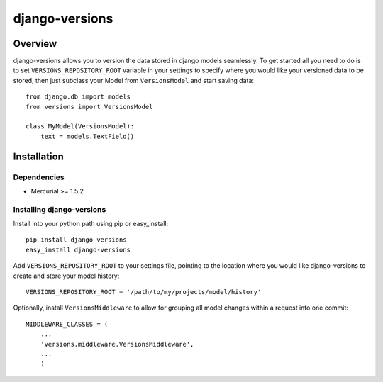 django-versions
###############

Overview
========

django-versions allows you to version the data stored in django models seamlessly. To get started all you need to do is to set ``VERSIONS_REPOSITORY_ROOT`` variable in your settings to specify where you would like your versioned data to be stored, then just subclass your Model from ``VersionsModel`` and start saving data::

    from django.db import models
    from versions import VersionsModel

    class MyModel(VersionsModel):
        text = models.TextField()

Installation
============

Dependencies
------------

* Mercurial >= 1.5.2

Installing django-versions
--------------------------

Install into your python path using pip or easy_install::

    pip install django-versions
    easy_install django-versions

Add ``VERSIONS_REPOSITORY_ROOT`` to your settings file, pointing to the location where you would like django-versions to create and store your model history::

    VERSIONS_REPOSITORY_ROOT = '/path/to/my/projects/model/history'

Optionally, install ``VersionsMiddleware`` to allow for grouping all model changes within a request into one commit::

    MIDDLEWARE_CLASSES = (
        ...
        'versions.middleware.VersionsMiddleware',
        ...
        )
